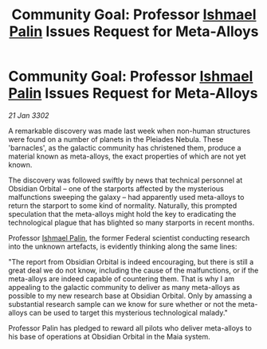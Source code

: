 :PROPERTIES:
:ID:       b2128354-dd92-4363-a58a-b97924bdcd3a
:END:
#+title: Community Goal: Professor [[id:8f63442a-1f38-457d-857a-38297d732a90][Ishmael Palin]] Issues Request for Meta-Alloys
#+filetags: :3302:galnet:

* Community Goal: Professor [[id:8f63442a-1f38-457d-857a-38297d732a90][Ishmael Palin]] Issues Request for Meta-Alloys

/21 Jan 3302/

A remarkable discovery was made last week when non-human structures were found on a number of planets in the Pleiades Nebula. These 'barnacles', as the galactic community has christened them, produce a material known as meta-alloys, the exact properties of which are not yet known. 

The discovery was followed swiftly by news that technical personnel at Obsidian Orbital – one of the starports affected by the mysterious malfunctions sweeping the galaxy – had apparently used meta-alloys to return the starport to some kind of normality. Naturally, this prompted speculation that the meta-alloys might hold the key to eradicating the technological plague that has blighted so many starports in recent months. 

Professor [[id:8f63442a-1f38-457d-857a-38297d732a90][Ishmael Palin]], the former Federal scientist conducting research into the unknown artefacts, is evidently thinking along the same lines: 

"The report from Obsidian Orbital is indeed encouraging, but there is still a great deal we do not know, including the cause of the malfunctions, or if the meta-alloys are indeed capable of countering them. That is why I am appealing to the galactic community to deliver as many meta-alloys as possible to my new research base at Obsidian Orbital. Only by amassing a substantial research sample can we know for sure whether or not the meta-alloys can be used to target this mysterious technological malady." 

Professor Palin has pledged to reward all pilots who deliver meta-alloys to his base of operations at Obsidian Orbital in the Maia system.
